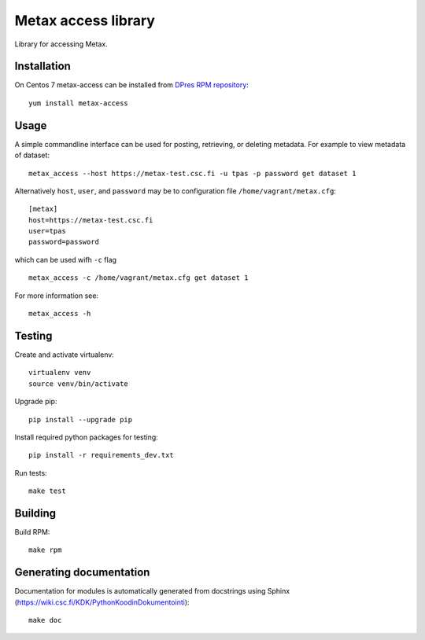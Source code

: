 Metax access library
====================
Library for accessing Metax.

Installation
------------
On Centos 7 metax-access can be installed from `DPres RPM repository <https://dpres-rpms.csc.fi/>`_::

   yum install metax-access

Usage
-----
A simple commandline interface can be used for posting, retrieving, or deleting metadata. For example to view metadata of dataset::

   metax_access --host https://metax-test.csc.fi -u tpas -p password get dataset 1

Alternatively ``host``, ``user``, and ``password`` may be to configuration file ``/home/vagrant/metax.cfg``::

   [metax]
   host=https://metax-test.csc.fi
   user=tpas
   password=password


which can be used wifh ``-c`` flag ::

   metax_access -c /home/vagrant/metax.cfg get dataset 1

For more information see::

   metax_access -h



Testing
-------

Create and activate virtualenv::

   virtualenv venv
   source venv/bin/activate

Upgrade pip::

   pip install --upgrade pip

Install required python packages for testing::

   pip install -r requirements_dev.txt

Run tests::

   make test


Building
--------
Build RPM::

   make rpm

Generating documentation
------------------------
Documentation for modules is automatically generated from docstrings using Sphinx (`https://wiki.csc.fi/KDK/PythonKoodinDokumentointi <https://wiki.csc.fi/KDK/PythonKoodinDokumentointi>`_)::

   make doc
